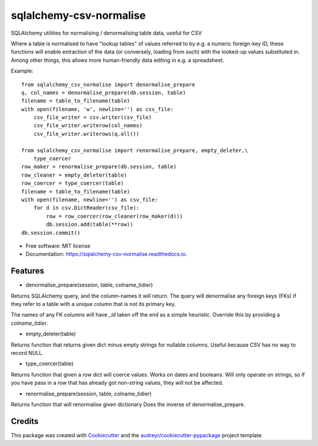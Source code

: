 ========================
sqlalchemy-csv-normalise
========================


.. image:: https://img.shields.io/pypi/v/sqlalchemy-csv-normalise.svg
        :target: https://pypi.python.org/pypi/sqlalchemy-csv-normalise

.. image:: https://travis-ci.com/mohawk2/sqlalchemy-csv-normalise.svg?branch=master
        :target: https://travis-ci.com/mohawk2/sqlalchemy-csv-normalise

.. image:: https://readthedocs.org/projects/sqlalchemy-csv-normalise/badge/?version=latest
        :target: https://sqlalchemy-csv-normalise.readthedocs.io/en/latest/?badge=latest
        :alt: Documentation Status


.. image:: https://pyup.io/repos/github/mohawk2/sqlalchemy-csv-normalise/shield.svg
     :target: https://pyup.io/repos/github/mohawk2/sqlalchemy-csv-normalise/
     :alt: Updates



SQLAlchemy utilities for normalising / denormalising table data, useful for CSV


Where a table is normalised to have "lookup tables" of values
referred to by e.g. a numeric foreign-key ID, these functions will
enable extraction of the data (or conversely, loading from such)
with the looked-up values substituted in. Among other things, this
allows more human-friendly data editing in e.g. a spreadsheet.

Example::

    from sqlalchemy_csv_normalise import denormalise_prepare
    q, col_names = denormalise_prepare(db.session, table)
    filename = table_to_filename(table)
    with open(filename, 'w', newline='') as csv_file:
        csv_file_writer = csv.writer(csv_file)
        csv_file_writer.writerow(col_names)
        csv_file_writer.writerows(q.all())

    from sqlalchemy_csv_normalise import renormalise_prepare, empty_deleter,\
        type_coercer
    row_maker = renormalise_prepare(db.session, table)
    row_cleaner = empty_deleter(table)
    row_coercer = type_coercer(table)
    filename = table_to_filename(table)
    with open(filename, newline='') as csv_file:
        for d in csv.DictReader(csv_file):
            row = row_coercer(row_cleaner(row_maker(d)))
            db.session.add(table(**row))
    db.session.commit()


* Free software: MIT license
* Documentation: https://sqlalchemy-csv-normalise.readthedocs.io.


Features
--------

* denormalise_prepare(session, table, colname_tidier)

Returns SQLAlchemy query, and the column-names it will return.
The query will denormalise any foreign keys (FKs) if they refer to a
table with a unique column that is not its primary key.

The names of any FK columns will have `_id` taken off the end
as a simple heuristic. Override this by providing a `colname_tidier`.


* empty_deleter(table)

Returns function that returns given dict minus empty strings for nullable
columns.
Useful because CSV has no way to record NULL.

* type_coercer(table)

Returns function that given a row dict will coerce values.
Works on dates and booleans.
Will only operate on strings, so if you have pass in a row that has already
got non-string values, they will not be affected.

* renormalise_prepare(session, table, colname_tidier)

Returns function that will renormalise given dictionary
Does the inverse of denormalise_prepare.

Credits
-------

This package was created with Cookiecutter_ and the `audreyr/cookiecutter-pypackage`_ project template.

.. _Cookiecutter: https://github.com/audreyr/cookiecutter
.. _`audreyr/cookiecutter-pypackage`: https://github.com/audreyr/cookiecutter-pypackage
